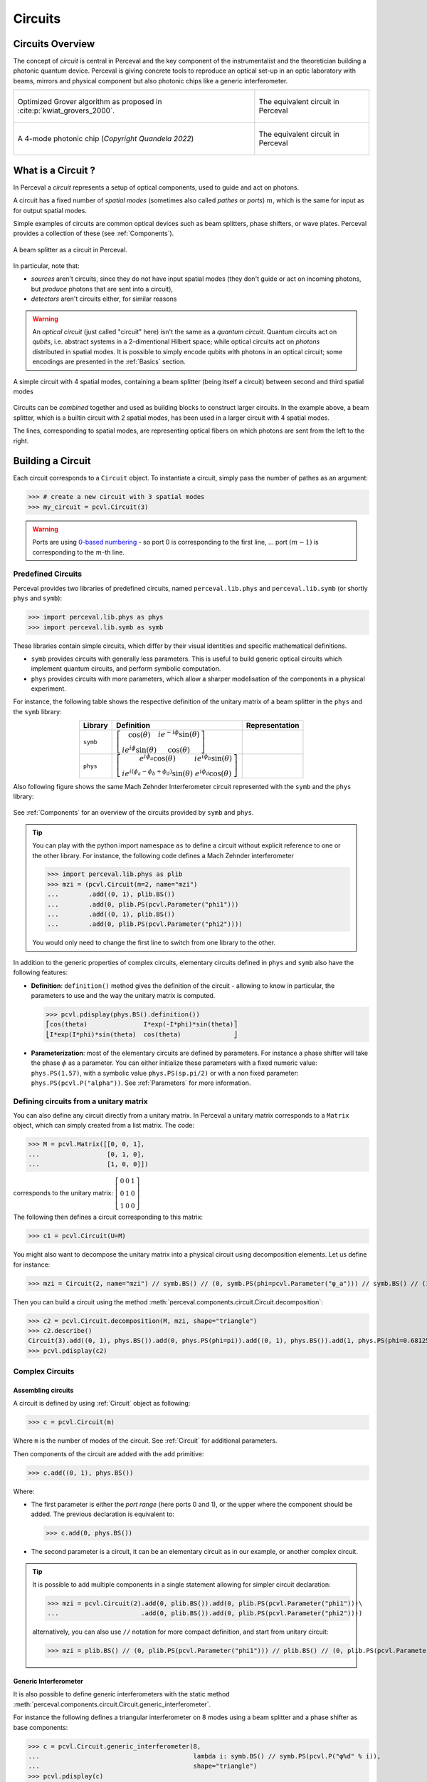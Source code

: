 Circuits
========


Circuits Overview
-----------------

The concept of *circuit* is central in Perceval and the key component of the instrumentalist and the theoretician
building a photonic quantum device. Perceval is giving concrete tools to reproduce an optical set-up in an optic
laboratory with beams, mirrors and physical component but also photonic chips like a generic interferometer.

.. list-table::
   :width: 100%

   * - .. figure:: _static/img/grover-circuit.png
         :align: center
         :width: 500

         Optimized Grover algorithm as proposed in :cite:p:`kwiat_grovers_2000`.
     - .. figure:: _static/img/grover-perceval.png
         :align: center
         :width: 500

         The equivalent circuit in Perceval

   * - .. figure:: _static/img/quandela-4-mode-chip.png
         :align: center

         A 4-mode photonic chip (*Copyright Quandela 2022*)
     - .. figure:: _static/img/quandela-4-mode-chip-circuit.png
         :align: center
         :height: 319

         The equivalent circuit in Perceval

.. kept as comment

   * - .. figure:: _static/img/grover-circuit.png
         :align: center
	 :width: 500

         Optimized Grover algorithm proposed in [Kwiat2000]_.
     - **TODO**: The equivalent PHYS circuit

What is a Circuit ?
-------------------

In Perceval a *circuit* represents a setup of optical components, used
to guide and act on photons.

A circuit has a fixed number of *spatial modes* (sometimes also called
*pathes* or *ports*) :math:`m`, which is the same for input as for output
spatial modes.

Simple examples of circuits are common optical devices such as beam
splitters, phase shifters, or wave plates. Perceval provides a
collection of these (see :ref:`Components`).

.. figure:: _static/library/phys/bs.png
   :scale: 50 %
   :align: center

   A beam splitter as a circuit in Perceval.

In particular, note that:

* *sources* aren't circuits, since they do not have input spatial
  modes (they don't guide or act on incoming photons, but *produce*
  photons that are sent into a circuit),
* *detectors* aren't circuits either, for similar reasons


.. warning::
   An *optical circuit* (just called
   "circuit" here) isn't the same as a *quantum circuit*. Quantum
   circuits act on *qubits*, i.e. abstract systems in a 2-dimentional
   Hilbert space; while optical circuits act on *photons*
   distributed in spatial modes. It is possible to simply encode
   qubits with photons in an optical circuit; some encodings are
   presented in the :ref:`Basics` section.

.. figure:: _static/img/basic-circuit.png
  :scale: 50 %
  :align: center

  A simple circuit with 4 spatial modes, containing a beam splitter
  (being itself a circuit) between second and third spatial modes

Circuits can be *combined* together and used as building blocks to
construct larger circuits. In the example above, a beam splitter,
which is a builtin circuit with 2 spatial modes, has been used in a
larger circuit with 4 spatial modes.

The lines, corresponding to spatial modes, are representing optical
fibers on which photons are sent from the left to the right.

.. The way these lines are used to represent
   logical modes are up to the circuit design.


Building a Circuit
------------------

Each circuit corresponds to a ``Circuit`` object.
To instantiate a circuit, simply pass the number of pathes as an argument:

>>> # create a new circuit with 3 spatial modes
>>> my_circuit = pcvl.Circuit(3)



.. warning::

  Ports are using `0-based numbering <https://en.wikipedia.org/wiki/Zero-based_numbering>`_ - so port 0 is
  corresponding to the first line, ... port :math:`(m-1)` is corresponding to the :math:`m`-th line.


Predefined Circuits
^^^^^^^^^^^^^^^^^^^

Perceval provides two libraries of predefined circuits, named
``perceval.lib.phys`` and ``perceval.lib.symb`` (or shortly ``phys``
and ``symb``):

>>> import perceval.lib.phys as phys
>>> import perceval.lib.symb as symb

These libraries contain simple circuits, which differ by their visual
identities and specific mathematical definitions.

* ``symb`` provides circuits with generally less parameters. This is
  useful to build generic optical circuits which implement quantum
  circuits, and perform symbolic computation.
* ``phys`` provides circuits with more parameters, which allow a
  sharper modelisation of the components in a physical experiment.

For instance, the following table shows the respective definition of the unitary matrix of a beam splitter in the
``phys`` and the ``symb`` library:

.. list-table::
 :header-rows: 1
 :width: 50%
 :align: center

 * - Library
   - Definition
   - Representation

 * - ``symb``
   - :math:`\left[\begin{matrix}\cos{\left(\theta \right)} & i e^{- i \phi} \sin{\left(\theta \right)}\\i e^{i \phi} \sin{\left(\theta \right)} & \cos{\left(\theta \right)}\end{matrix}\right]`
   - .. image:: _static/library/symb/bs.png

 * - ``phys``
   - :math:`\left[\begin{matrix}e^{i \phi_{a}} \cos{\left(\theta \right)} & i e^{i \phi_{b}} \sin{\left(\theta \right)}\\i e^{i \left(\phi_{a} - \phi_{b} + \phi_{d}\right)} \sin{\left(\theta \right)} & e^{i \phi_{d}} \cos{\left(\theta \right)}\end{matrix}\right]`
   - .. image:: _static/library/phys/bs.png

Also following figure shows the same Mach Zehnder Interferometer circuit represented with the ``symb`` and the
``phys`` library:

.. figure:: _static/img/comparing-symb-and-phys.png
  :align: center
  :width: 75%

See :ref:`Components` for an overview of the circuits provided by
``symb`` and ``phys``.


.. tip::

   You can play with the python import namespace ``as`` to define a circuit without explicit reference to one or the
   other library. For instance, the following code defines a Mach Zehnder interferometer

   >>> import perceval.lib.phys as plib
   >>> mzi = (pcvl.Circuit(m=2, name="mzi")
   ...        .add((0, 1), plib.BS())
   ...        .add(0, plib.PS(pcvl.Parameter("phi1")))
   ...        .add((0, 1), plib.BS())
   ...        .add(0, plib.PS(pcvl.Parameter("phi2"))))

   You would only need to change the first line to switch from one library to the other.

.. Elementary Circuits

   The simplest circuits are the predefined :ref:`Components` that are included in Perceval.

   To define a circuit, you simply need to instantiate the corresponding object:

   >>> bs = phys.BS()

.. And you can use it the same way you will use a complex circuit as described in :ref:`Complex Circuits`.

In addition to the generic properties of complex circuits, elementary
circuits defined in ``phys`` and ``symb`` also have the following
features:

* **Definition**: ``definition()`` method gives the definition of the circuit - allowing to know in particular, the parameters to use
  and the way the unitary matrix is computed.

  >>> pcvl.pdisplay(phys.BS().definition())
  ⎡cos(theta)               I*exp(-I*phi)*sin(theta)⎤
  ⎣I*exp(I*phi)*sin(theta)  cos(theta)              ⎦

* **Parameterization**: most of the elementary circuits are defined by parameters. For instance a phase shifter will take
  the phase :math:`\phi` as a parameter. You can either initialize these parameters with a fixed numeric value:
  ``phys.PS(1.57)``, with a symbolic value ``phys.PS(sp.pi/2)`` or with a non fixed parameter:
  ``phys.PS(pcvl.P("alpha"))``. See :ref:`Parameters` for more information.

Defining circuits from a unitary matrix
^^^^^^^^^^^^^^^^^^^^^^^^^^^^^^^^^^^^^^^

You can also define any circuit directly from a unitary matrix.  In
Perceval a unitary matrix corresponds to a ``Matrix`` object, which
can simply created from a list matrix. The code:

>>> M = pcvl.Matrix([[0, 0, 1],
...                  [0, 1, 0],
...                  [1, 0, 0]])


corresponds to the unitary matrix: :math:`\left[\begin{matrix}0 & 0 &
1\\0 & 1 & 0\\1 & 0 & 0\end{matrix}\right]`

The following then defines a circuit corresponding to this matrix:

>>> c1 = pcvl.Circuit(U=M)


You might also want to decompose the unitary matrix into a physical circuit using decomposition elements.
Let us define for instance:

>>> mzi = Circuit(2, name="mzi") // symb.BS() // (0, symb.PS(phi=pcvl.Parameter("φ_a"))) // symb.BS() // (1, symb.PS(phi=pcvl.Parameter("φ_b")))

Then you can build a circuit using the method :meth:`perceval.components.circuit.Circuit.decomposition`:

>>> c2 = pcvl.Circuit.decomposition(M, mzi, shape="triangle")
>>> c2.describe()
Circuit(3).add((0, 1), phys.BS()).add(0, phys.PS(phi=pi)).add((0, 1), phys.BS()).add(1, phys.PS(phi=0.681255)).add((1, 2), phys.BS()).add(1, phys.PS(phi=-pi)).add((1, 2), phys.BS()).add(2, phys.PS(phi=0.124498)).add((0, 1), phys.BS()).add(0, phys.PS(phi=pi)).add((0, 1), phys.BS()).add(1, phys.PS(phi=3.974189))
>>> pcvl.pdisplay(c2)

.. image:: _static/img/decompose-matrix.png

Complex Circuits
^^^^^^^^^^^^^^^^

Assembling circuits
"""""""""""""""""""

A circuit is defined by using :ref:`Circuit` object as following:

>>> c = pcvl.Circuit(m)

Where ``m`` is the number of modes of the circuit. See :ref:`Circuit` for additional parameters.

Then components of the circuit are added with the ``add`` primitive:

>>> c.add((0, 1), phys.BS())

Where:

* The first parameter is either the *port range* (here ports 0 and 1), or the upper where the component should be added.
  The previous declaration is equivalent to:

  >>> c.add(0, phys.BS())

* The second parameter is a circuit, it can be an elementary circuit as in our example, or another complex circuit.

.. tip::

  It is possible to add multiple components in a single statement allowing for simpler circuit declaration:

  >>> mzi = pcvl.Circuit(2).add(0, plib.BS()).add(0, plib.PS(pcvl.Parameter("phi1")))\
  ...                      .add(0, plib.BS()).add(0, plib.PS(pcvl.Parameter("phi2"))))

  alternatively, you can also use ``//`` notation for more compact definition, and start from unitary circuit:

  >>> mzi = plib.BS() // (0, plib.PS(pcvl.Parameter("phi1"))) // plib.BS() // (0, plib.PS(pcvl.Parameter("phi2")))

Generic Interferometer
""""""""""""""""""""""

It is also possible to define generic interferometers with the static method
:meth:`perceval.components.circuit.Circuit.generic_interferometer`.

For instance the following defines a triangular interferometer on 8 modes using a beam splitter
and a phase shifter as base components:

>>> c = pcvl.Circuit.generic_interferometer(8,
...                                         lambda i: symb.BS() // symb.PS(pcvl.P("φ%d" % i)),
...                                         shape="triangle")
>>> pcvl.pdisplay(c)

.. figure:: _static/img/generic-interferometer.png
  :align: center
  :width: 75%

Sub-circuits
^^^^^^^^^^^^

When you assemble to build a circuit, you can naturally include a complex circuit into another one:

>>> bsps = phys.BS().add(0, phys.PS(sp.pi/2))
>>> c = pcvl.Circuit(3).add(0, bsps).add(1, bsps)
>>> pcvl.pdisplay(c)

.. image:: _static/img/wmerge.png
   :width: 300px

By default, the new circuits merge all the circuits into a single one by using ``merge=False`` parameter:

>>> c = pcvl.Circuit(3).add(0, bsps).add(1, bsps, merge=False)
>>> pcvl.pdisplay(c)

.. image:: _static/img/wnomerge.png
   :width: 300px

This can be particularly useful to get a better visual organization of large circuit.

Unitary Matrices
----------------

Except for circuits using :ref:`Time Delay`, any circuit can be converted into its unitary matrix. Depending if your
circuit is using :ref:`Parameters` or not, the unitary matrix will be symbolic or numeric.

>>> chip4mode = pcvl.Circuit(m=4, name="QChip")
>>> phis = [pcvl.Parameter("phi1"), pcvl.Parameter("phi2"),
...         pcvl.Parameter("phi3"), pcvl.Parameter("phi4")]
>>> (chip4mode
...  .add((0, 1), symb.BS()).add((2, 3), symb.BS()).add((1, 2), symb.PERM([1, 0]))
...  .add(0, symb.PS(phis[0])).add(2, symb.PS(phis[2])).add((0, 1), symb.BS())
...  .add((2, 3), symb.BS()).add(0, symb.PS(phis[1])).add(2, symb.PS(phis[3]))
...  .add((0, 1), symb.BS()).add((2, 3), symb.BS()))
>>> pcvl.pdisplay(chip4mode.U)

:math:`\left[\begin{matrix}\frac{\sqrt{2} \left(- e^{i \phi_{1}} + e^{i \left(\phi_{1} + \phi_{2}\right)}\right)}{4} & \frac{\sqrt{2} i \left(- e^{i \phi_{1}} + e^{i \left(\phi_{1} + \phi_{2}\right)}\right)}{4} & \frac{\sqrt{2} i \left(e^{i \phi_{2}} + 1\right)}{4} & - \frac{\sqrt{2} \left(e^{i \phi_{2}} + 1\right)}{4}\\\frac{\sqrt{2} i \left(e^{i \phi_{1}} + e^{i \left(\phi_{1} + \phi_{2}\right)}\right)}{4} & - \frac{\sqrt{2} \left(e^{i \phi_{1}} + e^{i \left(\phi_{1} + \phi_{2}\right)}\right)}{4} & \frac{\sqrt{2} \left(1 - e^{i \phi_{2}}\right)}{4} & \frac{\sqrt{2} i \left(1 - e^{i \phi_{2}}\right)}{4}\\\frac{\sqrt{2} i \left(- e^{i \phi_{3}} + e^{i \left(\phi_{3} + \phi_{4}\right)}\right)}{4} & \frac{\sqrt{2} \left(- e^{i \phi_{3}} + e^{i \left(\phi_{3} + \phi_{4}\right)}\right)}{4} & - \frac{\sqrt{2} \left(e^{i \phi_{4}} + 1\right)}{4} & \frac{\sqrt{2} i \left(e^{i \phi_{4}} + 1\right)}{4}\\- \frac{\sqrt{2} \left(e^{i \phi_{3}} + e^{i \left(\phi_{3} + \phi_{4}\right)}\right)}{4} & \frac{\sqrt{2} i \left(e^{i \phi_{3}} + e^{i \left(\phi_{3} + \phi_{4}\right)}\right)}{4} & \frac{\sqrt{2} i \left(1 - e^{i \phi_{4}}\right)}{4} & \frac{\sqrt{2} \left(1 - e^{i \phi_{4}}\right)}{4}\end{matrix}\right]`

See :meth:`perceval.components.circuit.Circuit.compute_unitary` for more information.
